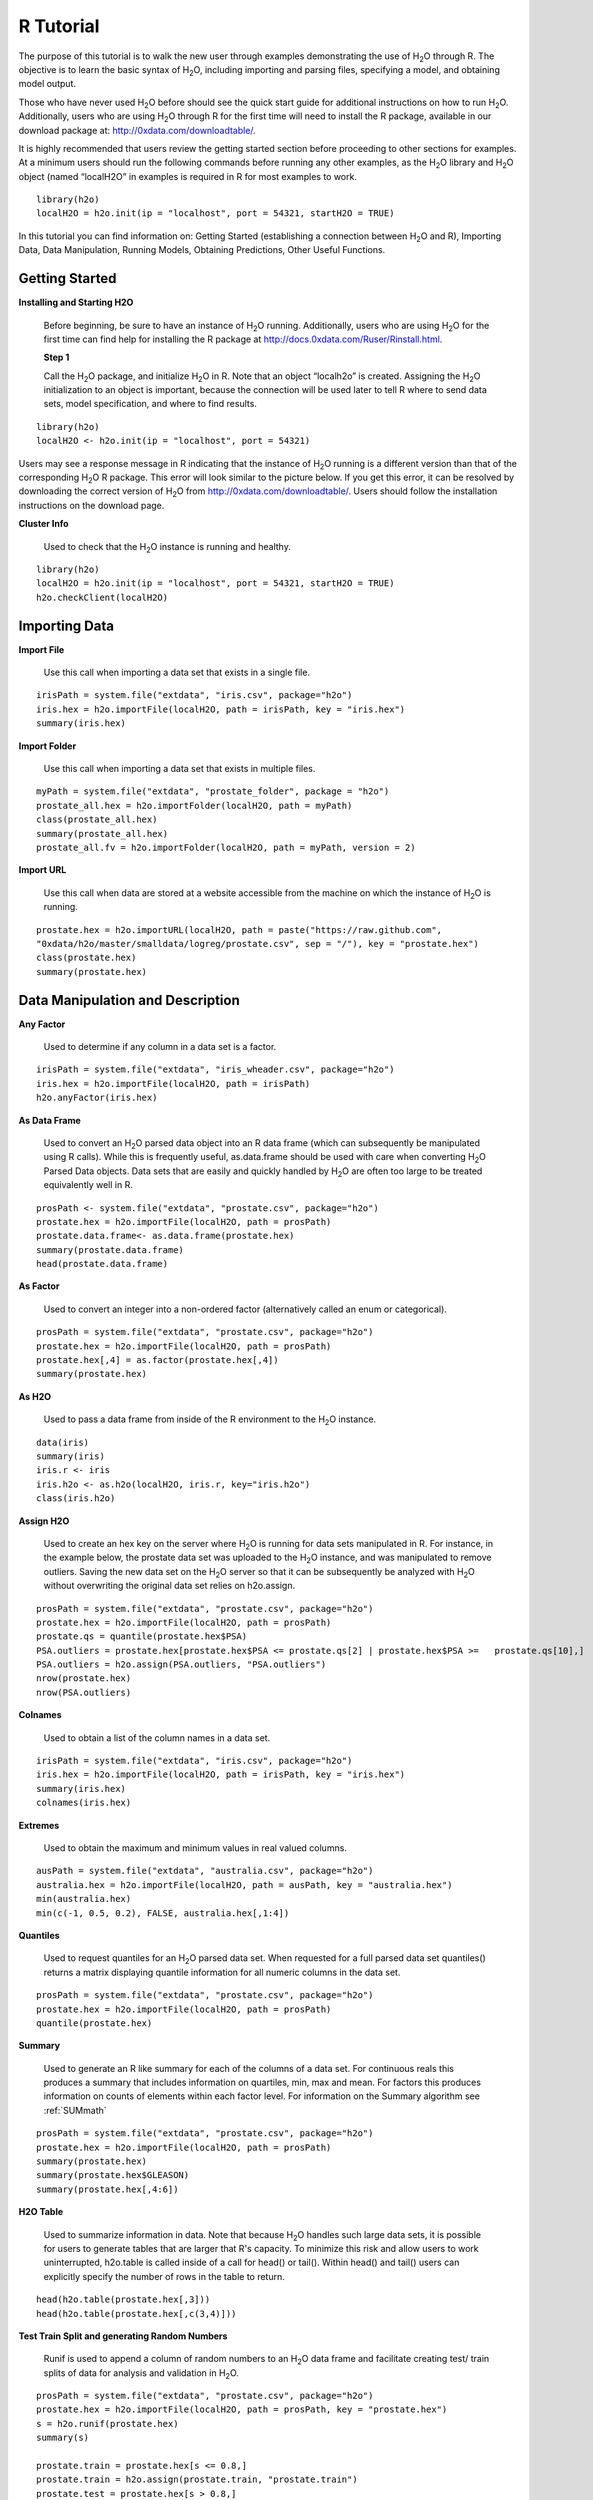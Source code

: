 

.. -*- mode: rst -*-



R Tutorial
-------------

The purpose of this tutorial is to walk the new user through 
examples demonstrating the use of H\ :sub:`2`\ O through R.  The objective is to  
learn the basic syntax of H\ :sub:`2`\ O, including importing and 
parsing files, specifying a model, and obtaining model output. 

Those who have never used H\ :sub:`2`\ O before should see the quick
start guide for additional instructions on how to run H\ :sub:`2`\ O. 
Additionally, users who are using H\ :sub:`2`\ O through R for the
first time will need to install the R package, available in our
download package at: http://0xdata.com/downloadtable/. 

It is highly recommended that users review the getting started section
before proceeding to other sections for examples. At a minimum users
should run the following commands before running any other examples,
as the H\ :sub:`2`\ O library and H\ :sub:`2`\ O object (named “localH2O” in examples is
required in R for most examples to work.


::

  library(h2o)
  localH2O = h2o.init(ip = "localhost", port = 54321, startH2O = TRUE)


In this tutorial you can find information on: 
Getting Started (establishing a connection between H\ :sub:`2`\ O and R),
Importing Data, Data Manipulation, Running Models, Obtaining
Predictions, Other Useful Functions. 


Getting Started
"""""""""""""""

**Installing and Starting H2O**

  Before beginning, be sure to have an instance of H\ :sub:`2`\ O
  running. Additionally, users who are using H\ :sub:`2`\ O for the
  first time can find help for installing the R package at 
  http://docs.0xdata.com/Ruser/Rinstall.html.

  **Step 1**

  Call the H\ :sub:`2`\ O package, and initialize H\ :sub:`2`\ O
  in R. Note that an object “localh2o” is created. Assigning the
  H\ :sub:`2`\ O initialization to an object is important, because the
  connection will be used later to tell R where to send data sets, model
  specification, and where to find results.  

::

  library(h2o)
  localH2O <- h2o.init(ip = "localhost", port = 54321)

Users may see a response message in R indicating that the instance of
H\ :sub:`2`\ O running is a different version than that of the corresponding 
H\ :sub:`2`\ O R package. This error will look similar to the picture below. 
If you get this error, it can be resolved by downloading the correct version of 
H\ :sub:`2`\ O from http://0xdata.com/downloadtable/. Users should follow the 
installation instructions on the download page. 

.. image:: UpdateR.png
   :width: 70%




**Cluster Info**

  Used to check that the H\ :sub:`2`\ O instance is running and healthy. 

::

  library(h2o)
  localH2O = h2o.init(ip = "localhost", port = 54321, startH2O = TRUE)
  h2o.checkClient(localH2O)

Importing Data
"""""""""""""""

**Import File**

  Use this call when importing a data set that exists in a single file. 


::

  irisPath = system.file("extdata", "iris.csv", package="h2o")
  iris.hex = h2o.importFile(localH2O, path = irisPath, key = "iris.hex")
  summary(iris.hex)

**Import Folder**

  Use this call when importing a data set that exists in multiple files. 

::

  myPath = system.file("extdata", "prostate_folder", package = "h2o")
  prostate_all.hex = h2o.importFolder(localH2O, path = myPath)
  class(prostate_all.hex)
  summary(prostate_all.hex)
  prostate_all.fv = h2o.importFolder(localH2O, path = myPath, version = 2)

**Import URL** 

  Use this call when data are stored at a website accessible from the machine on which the 
  instance of H\ :sub:`2`\ O is running. 

::

  prostate.hex = h2o.importURL(localH2O, path = paste("https://raw.github.com", 
  "0xdata/h2o/master/smalldata/logreg/prostate.csv", sep = "/"), key = "prostate.hex")
  class(prostate.hex)
  summary(prostate.hex)

Data Manipulation and Description
""""""""""""""""""""""""""""""""""
**Any Factor**

  Used to determine if any column in a data set is a factor. 

::

  irisPath = system.file("extdata", "iris_wheader.csv", package="h2o")
  iris.hex = h2o.importFile(localH2O, path = irisPath)
  h2o.anyFactor(iris.hex)

  
**As Data Frame**

  Used to convert an H\ :sub:`2`\ O parsed data object into an R data frame
  (which can subsequently be manipulated using R calls). While this is
  frequently useful, as.data.frame should be used with care when
  converting H\ :sub:`2`\ O Parsed Data objects. Data sets that are easily and
  quickly handled by H\ :sub:`2`\ O are often too large to be treated
  equivalently well in R. 

::
 
   prosPath <- system.file("extdata", "prostate.csv", package="h2o")
   prostate.hex = h2o.importFile(localH2O, path = prosPath)
   prostate.data.frame<- as.data.frame(prostate.hex)
   summary(prostate.data.frame)
   head(prostate.data.frame)



**As Factor**

  Used to convert an integer into a non-ordered factor (alternatively
  called an enum or categorical).

::

  prosPath = system.file("extdata", "prostate.csv", package="h2o")
  prostate.hex = h2o.importFile(localH2O, path = prosPath)
  prostate.hex[,4] = as.factor(prostate.hex[,4])
  summary(prostate.hex)

**As H2O** 

  Used to pass a data frame from inside of the R environment to the H\ :sub:`2`\ O instance.

::

  data(iris)
  summary(iris)
  iris.r <- iris
  iris.h2o <- as.h2o(localH2O, iris.r, key="iris.h2o")
  class(iris.h2o)



**Assign H2O**

  Used to create an hex key on the server where H\ :sub:`2`\ O is running for data sets manipulated   in R. 
  For instance, in the example below, the prostate data set was
  uploaded to the H\ :sub:`2`\ O instance, and was manipulated to remove
  outliers. Saving the new data set on the H\ :sub:`2`\ O server so that it can
  be subsequently be analyzed with H\ :sub:`2`\ O without overwriting the original
  data set relies on h2o.assign.

::
 
  prosPath = system.file("extdata", "prostate.csv", package="h2o")
  prostate.hex = h2o.importFile(localH2O, path = prosPath)
  prostate.qs = quantile(prostate.hex$PSA)
  PSA.outliers = prostate.hex[prostate.hex$PSA <= prostate.qs[2] | prostate.hex$PSA >=   prostate.qs[10],]
  PSA.outliers = h2o.assign(PSA.outliers, "PSA.outliers")
  nrow(prostate.hex)  
  nrow(PSA.outliers)

**Colnames**

  Used to obtain a list of the column names in a data set. 

::

  irisPath = system.file("extdata", "iris.csv", package="h2o")
  iris.hex = h2o.importFile(localH2O, path = irisPath, key = "iris.hex")
  summary(iris.hex)
  colnames(iris.hex)
  

**Extremes**

  Used to obtain the maximum and minimum values in real valued columns. 

::

  ausPath = system.file("extdata", "australia.csv", package="h2o")
  australia.hex = h2o.importFile(localH2O, path = ausPath, key = "australia.hex")
  min(australia.hex)
  min(c(-1, 0.5, 0.2), FALSE, australia.hex[,1:4])

**Quantiles**

  Used to request quantiles for an H\ :sub:`2`\ O parsed data set. When requested
  for a full parsed data set quantiles() returns a matrix displaying
  quantile information for all numeric columns in the data set.
 

::

  prosPath = system.file("extdata", "prostate.csv", package="h2o")
  prostate.hex = h2o.importFile(localH2O, path = prosPath)
  quantile(prostate.hex)


**Summary**

  Used to generate an R like summary for each of the columns of a data
  set. For continuous reals this produces a summary that includes
  information on quartiles, min, max and mean. For factors this
  produces information on counts of elements within each factor
  level. For information on the Summary algorithm see :ref:`SUMmath`

::

   prosPath = system.file("extdata", "prostate.csv", package="h2o")
   prostate.hex = h2o.importFile(localH2O, path = prosPath)
   summary(prostate.hex)
   summary(prostate.hex$GLEASON)
   summary(prostate.hex[,4:6])

**H2O Table**

  Used to summarize information in data. Note that because H\ :sub:`2`\ O handles such large data sets, 
  it is possible for users to generate tables that are larger that R's
  capacity. To minimize this risk and allow users to work uninterrupted,
  h2o.table is called inside of a call for head() or tail(). Within
  head() and tail() users can explicitly specify the number of rows in
  the table to return. 

::

  head(h2o.table(prostate.hex[,3]))
  head(h2o.table(prostate.hex[,c(3,4)]))
 
**Test Train Split and generating Random Numbers**

  Runif is used to append a column of random numbers to an H\ :sub:`2`\ O data
  frame and facilitate creating test/ train splits of data for
  analysis and validation in H\ :sub:`2`\ O. 

::

  prosPath = system.file("extdata", "prostate.csv", package="h2o")
  prostate.hex = h2o.importFile(localH2O, path = prosPath, key = "prostate.hex")
  s = h2o.runif(prostate.hex)
  summary(s)

  prostate.train = prostate.hex[s <= 0.8,]
  prostate.train = h2o.assign(prostate.train, "prostate.train")
  prostate.test = prostate.hex[s > 0.8,]
  prostate.test = h2o.assign(prostate.test, "prostate.test")
  nrow(prostate.train) + nrow(prostate.test)


Running Models
"""""""""""""""

**GBM**

  Gradient Boosted Models. For information on the GBM algorithm see :ref:`GBMmath`

::
  
  ausPath = system.file("extdata", "australia.csv", package="h2o")
  australia.hex = h2o.importFile(localH2O, path = ausPath)
  independent <- c("premax", "salmax","minairtemp", "maxairtemp",
  "maxsst", "maxsoilmoist", "Max_czcs")
  dependent <- "runoffnew"
  h2o.gbm(y = dependent, x = independent, data = australia.hex,
  n.trees = 10, interaction.depth = 3, 
     n.minobsinnode = 2, shrinkage = 0.2, distribution= "gaussian")

*Run multinomial classification GBM on abalone data*

::

  h2o.gbm(y = dependent, x = independent, data = australia.hex, n.trees
  = 15, interaction.depth = 5,
   n.minobsinnode = 2, shrinkage = 0.01, distribution= "multinomial")


**Generalized Linear Models**

  Generalized linear models, which are used to develop linear models
  for exponential distributions. Regularization can be applied. For
  information on the GBM algorithm see :ref:`GLMmath`


::

  prostate.hex = h2o.importURL.VA(localH2O, path =
  "https://raw.github.com/0xdata/h2o/master/smalldata/logreg/prostate.csv", 
  key = "prostate.hex")
  h2o.glm(y = "CAPSULE", x = c("AGE","RACE","PSA","DCAPS"), data =
  prostate.hex, family = "binomial", nfolds = 10, alpha = 0.5)



::
  
  myX = setdiff(colnames(prostate.hex), c("ID", "DPROS", "DCAPS", "VOL"))
  h2o.glm(y = "VOL", x = myX, data = prostate.hex, family = "gaussian", nfolds = 5, alpha = 0.1)


**K-Means**

  K means is a clustering algorithm that allows users to characterize
  data. This algorithm does not rely on a dependent variable. For
  information on the K-Means algorithm see :ref:`KMmath`


::

  prosPath = system.file("extdata", "prostate.csv", package="h2o")
  prostate.hex = h2o.importFile(localH2O, path = prosPath)
  h2o.kmeans(data = prostate.hex, centers = 10, cols = c("AGE", "RACE", "VOL", "GLEASON"))
  covPath = system.file("extdata", "covtype.csv", package="h2o")
  covtype.hex = h2o.importFile(localH2O, path = covPath)
  covtype.km = h2o.kmeans(data = covtype.hex, centers = 5, cols = c(1, 2, 3))
  print(covtype.km)


**Principal Components Analysis**

  Principal Components Analysis maps a set of variables onto a
  subspace via linear transformations. PCA is the first step in
  Principal Components Regression. For more information on PCA 
  see :ref:`PCAmath`.

::

  ausPath = system.file("extdata", "australia.csv", package="h2o")
  australia.hex = h2o.importFile(localH2O, path = ausPath)
  australia.pca = h2o.prcomp(data = australia.hex, standardize = TRUE)
  print(australia.pca)
  summary(australia.pca)


**Principal Components Regression**

  PCR is an algorithm that allows users to map a set of variables to a
  new set of linearly independent variables. The new set of variables
  are linearly independent linear combinations of the original
  variables and exist in a subspace of lower dimension. This
  transformation is then prepended to a regression model, often
  improving results. For more information on PCA see :ref:`PCAmath`.

::

  prostate.hex = h2o.importFile(localH2O, 
  path =
  "https://raw.github.com/0xdata/h2o/master/smalldata/logreg/prostate.csv", 
  key = "prostate.hex")
  h2o.pcr(x = c("AGE","RACE","PSA","DCAPS"), y = "CAPSULE", data =
  prostate.hex, family = "binomial", 
  nfolds = 10, alpha = 0.5, ncomp = 3)

  
Obtaining Predictions
""""""""""""""""""""""

**Predict**

  Used to apply an H\ :sub:`2`\ O model to a holdout set to obtain predictions
  based on model results. 
  In the examples below models are first generated, and then the
  predictions for that model are obtained. 

::

  prostate.hex = h2o.importURL.VA(localH2O, 
  path =
  "https://raw.github.com/0xdata/h2o/master/smalldata/logreg/prostate.csv", 
  key = "prostate.hex")
  prostate.glm = h2o.glm(y = "CAPSULE", x =
  c("AGE","RACE","PSA","DCAPS"), data = prostate.hex, 
  family = "binomial", nfolds = 10, alpha = 0.5)
  prostate.fit = h2o.predict(object = prostate.glm, newdata = prostate.hex)
  summary(prostate.fit)



::
  
  covPath = system.file("extdata", "covtype.csv", package="h2o")
  covtype.hex = h2o.importFile(localH2O, path = covPath)
  covtype.km = h2o.kmeans(data = covtype.hex, centers = 5, cols = c(1, 2, 3))
  covtype.clusters = h2o.predict(object = covtype.km, newdata = covtype.hex)


Other Useful Functions
"""""""""""""""""""""""

**List all H2O Objects**

  Used to generate a list of all H\ :sub:`2`\ O objects that have been generated
  during a work session, along with each objects byte size. 

::

  prostate.hex = h2o.importFile(localH2O, path = prosPath, key = "prostate.hex")
  s = runif(nrow(prostate.hex))
  prostate.train = prostate.hex[s <= 0.8,]
  prostate.train = h2o.assign(prostate.train, "prostate.train")
  h2o.ls(localH2O)

**Remove an H2O object from the server where H2O is running**
  
  Users may wish to remove an H\ :sub:`2`\ O object on the server that is
  associated with an object in the R environment. Recommended behavior
  is to also remove the object in the R environment.

::
  
  localH2O = h2o.init()
  prosPath = system.file("extdata", "prostate.csv", package="h2o")
  prostate.hex = h2o.importFile(localH2O, path = prosPath, key = "prostate.hex")
  s = runif(nrow(prostate.hex))
  prostate.train = prostate.hex[s <= 0.8,]
  prostate.train = h2o.assign(prostate.train, "prostate.train")
  h2o.ls(localH2O)
  h2o.rm(object= localH2O, keys= "Last.value.0")
  h2o.ls(localH2O)




